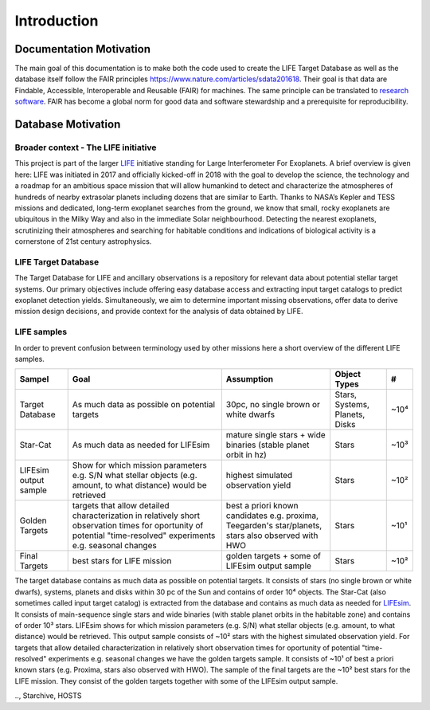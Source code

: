 .. _introduction:

Introduction
============

Documentation Motivation
------------------------

The main goal of this documentation is to make both the code used to create the LIFE Target Database as well as the database itself follow the FAIR principles `<https://www.nature.com/articles/sdata201618>`_. Their goal is that data are Findable, Accessible, Interoperable and Reusable (FAIR) for machines. The same principle can be translated to `research software <https://www.nature.com/articles/s41597-022-01710-x>`_.
FAIR has become a global norm for good data and software stewardship and a prerequisite for reproducibility.

Database Motivation
-------------------

Broader context - The LIFE initiative
^^^^^^^^^^^^^^^^^^^^^^^^^^^^^^^^^^^^^

This project is part of the larger `LIFE <https://life-space-mission.com/>`_ initiative standing for Large Interferometer For Exoplanets. A brief overview is given here: 
LIFE was initiated in 2017 and officially kicked-off in 2018 with the goal to develop the science, the technology and a roadmap for an ambitious space mission that will allow humankind to detect and characterize the atmospheres of hundreds of nearby extrasolar planets including dozens that are similar to Earth. Thanks to NASA’s Kepler and TESS missions and dedicated, long-term exoplanet searches from the ground, we know that small, rocky exoplanets are ubiquitous in the Milky Way and also in the immediate Solar neighbourhood. Detecting the nearest exoplanets, scrutinizing their atmospheres and searching for habitable conditions and indications of biological activity is a cornerstone of 21st century astrophysics.

LIFE Target Database
^^^^^^^^^^^^^^^^^^^^

The Target Database for LIFE and ancillary observations is a repository for relevant data about potential stellar target systems. 
Our primary objectives include offering easy database access and extracting input target catalogs to predict exoplanet detection yields.
Simultaneously, we aim to determine important missing observations, offer data to derive mission design decisions, and provide context for the analysis of data obtained by LIFE.

LIFE samples
^^^^^^^^^^^^

In order to prevent confusion between terminology used by other missions here a short overview of the different LIFE samples.

+-----------------------+------------------------------------------------------------------------------------------------------------------------------------------------------------------+-----------------------------------------------------------------------------------------------------+--------------------------------+------+
| Sampel                | Goal                                                                                                                                                             | Assumption                                                                                          | Object Types                   | #    |
+=======================+==================================================================================================================================================================+=====================================================================================================+================================+======+
| Target Database       | As much data as possible on potential targets                                                                                                                    | 30pc, no single brown or white dwarfs                                                               | Stars, Systems, Planets, Disks | ~10⁴ |
+-----------------------+------------------------------------------------------------------------------------------------------------------------------------------------------------------+-----------------------------------------------------------------------------------------------------+--------------------------------+------+
| Star-Cat              | As much data as needed for LIFEsim                                                                                                                               | mature single stars + wide binaries (stable planet orbit in hz)                                     | Stars                          | ~10³ |
+-----------------------+------------------------------------------------------------------------------------------------------------------------------------------------------------------+-----------------------------------------------------------------------------------------------------+--------------------------------+------+
| LIFEsim output sample | Show for which mission parameters e.g. S/N what stellar objects (e.g. amount, to what distance) would be retrieved                                               | highest simulated observation yield                                                                 | Stars                          | ~10² |
+-----------------------+------------------------------------------------------------------------------------------------------------------------------------------------------------------+-----------------------------------------------------------------------------------------------------+--------------------------------+------+
| Golden Targets        | targets that allow detailed characterization in relatively short observation times for oportunity of potential "time-resolved" experiments e.g. seasonal changes | best a priori known candidates e.g. proxima, Teegarden's star/planets, stars also observed with HWO | Stars                          | ~10¹ |
+-----------------------+------------------------------------------------------------------------------------------------------------------------------------------------------------------+-----------------------------------------------------------------------------------------------------+--------------------------------+------+
| Final Targets         | best stars for LIFE mission                                                                                                                                      | golden targets + some of LIFEsim output sample                                                      | Stars                          | ~10² |
+-----------------------+------------------------------------------------------------------------------------------------------------------------------------------------------------------+-----------------------------------------------------------------------------------------------------+--------------------------------+------+

The target database contains as much data as possible on potential targets. It consists of stars (no single brown or white dwarfs), systems, planets and disks within 30 pc of the Sun and contains of order 10⁴ objects. The Star-Cat (also sometimes called input target catalog) is extracted from the database and contains as much data as needed for `LIFEsim <https://lifesim.readthedocs.io/en/latest/>`_. It consists of main-sequence single stars and wide binaries (with stable planet orbits in the habitable zone) and contains of order 10³ stars. LIFEsim shows for which mission parameters (e.g. S/N) what stellar objects (e.g. amount, to what distance) would be retrieved. This output sample consists of ~10² stars with the highest simulated observation yield. For targets that allow detailed characterization in relatively short observation times for oportunity of potential "time-resolved" experiments e.g. seasonal changes we have the golden targets sample. It consists of ~10¹ of best a priori known stars (e.g. Proxima, stars also observed with HWO). The sample of the final targets are the ~10² best stars for the LIFE mission. They consist of the golden targets together with some of the LIFEsim output sample.


.. Complementary databases and catalogs
.. ^^^^^^^^^^^^^^^^^^^^^^^^^^^^^^^^^^^^

.. NASA Exoplanet Exploration Program (ExEP) Mission Star List for the HWO (Mamajek & Stapelfeldt 2024)
.. SPORES System Properties & Observational Reconnaissance for Exoplanet Studies (SPORES, Harada et al. 2024)
.. HWO Preliminary Input Catalog (HPIC, Tuchow et al. 2024)
.., Starchive, HOSTS

